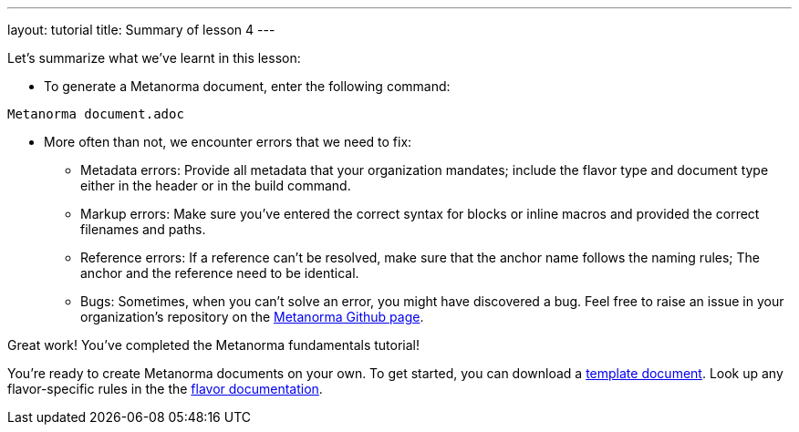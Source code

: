 ---
layout: tutorial
title: Summary of lesson 4
---

Let's summarize what we've learnt in this lesson:

* To generate a Metanorma document, enter the following command: +
[source, shell]
----
Metanorma document.adoc
----

* More often than not, we encounter errors that we need to fix:

** Metadata errors: Provide all metadata that your organization mandates; include the flavor type and document type either in the header or in the build command.
** Markup errors: Make sure you've entered the correct syntax for blocks or inline macros and provided the correct filenames and paths. 
** Reference errors: If a reference can't be resolved, make sure that the anchor name follows the naming rules; The anchor and the reference need to be identical. 
** Bugs: Sometimes, when you can't solve an error, you might have discovered a bug. Feel free to raise an issue in your organization's repository on the https://github.com/Metanorma[Metanorma Github page].


Great work! You've completed the Metanorma fundamentals tutorial! 

You're ready to create Metanorma documents on your own. 
To get started, you can download a https://github.com/orgs/metanorma/repositories?q=mn-templates[template document]. 
Look up any flavor-specific rules in the the link:/flavors[flavor documentation].

//////

Maybe include a page after the tutorial where a user can type in their name and a certificate (PDF) will be generated + downloaded? :)
+++
<div class="cta tutorial"><a class="button" href="/">Finish»</a></div>
+++

//////

